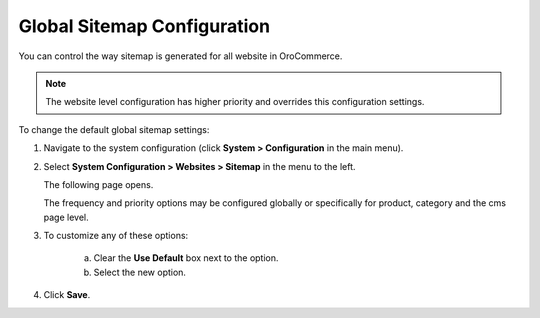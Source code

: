.. _sys--config--sysconfig--websites--sitemap:

Global Sitemap Configuration
----------------------------

.. begin

You can control the way sitemap is generated for all website in OroCommerce.

.. note:: The website level configuration has higher priority and overrides this configuration settings.

To change the default global sitemap settings:

1. Navigate to the system configuration (click **System > Configuration** in the main menu).
2. Select **System Configuration > Websites > Sitemap** in the menu to the left.

   The following page opens.

   .. image:: /configuration_guide/img/configuration/websites/sitemaps.png
      :class: with-border

   The frequency and priority options may be configured globally or specifically for product, category and the cms page level.

3. To customize any of these options:

     a) Clear the **Use Default** box next to the option.
     b) Select the new option.

4. Click **Save**.

